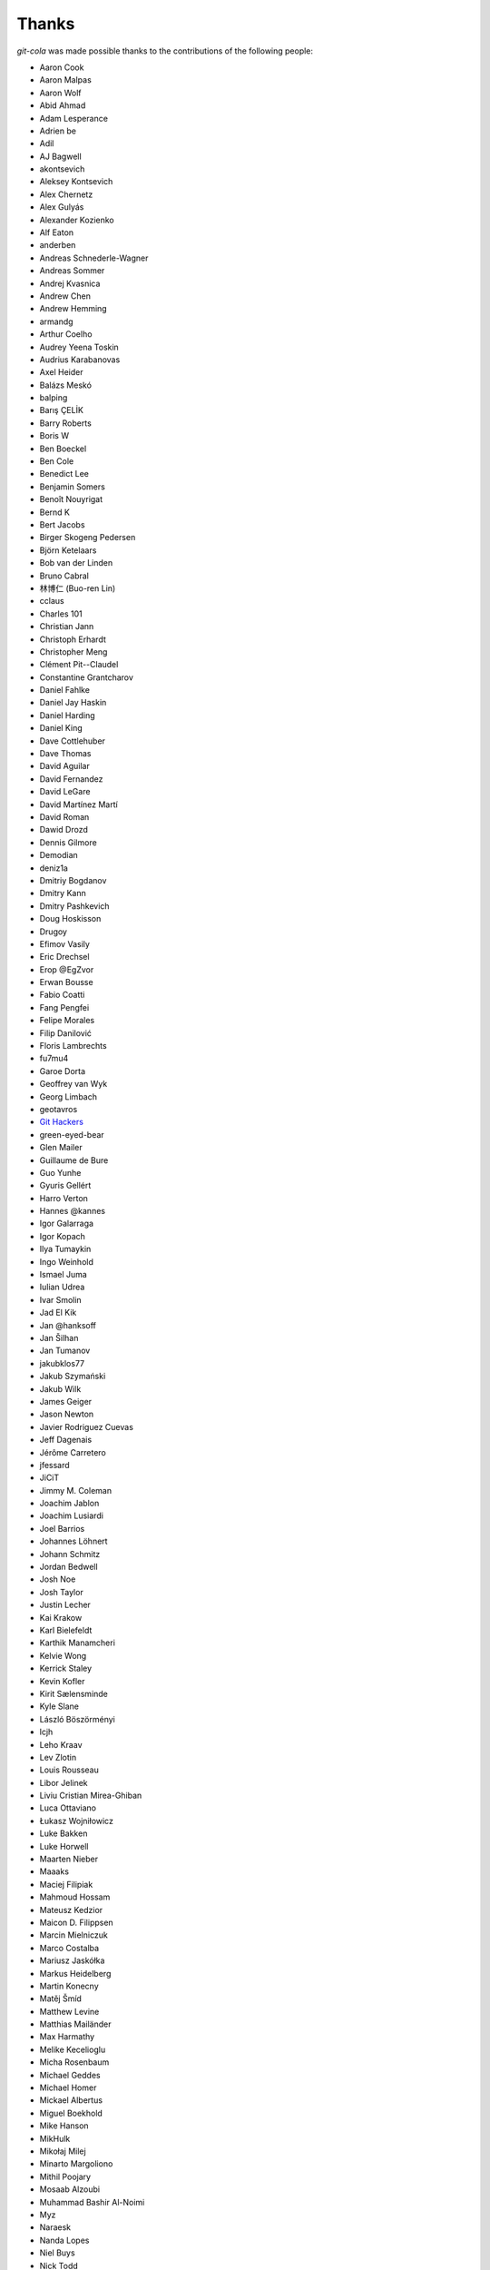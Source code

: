 Thanks
======
`git-cola` was made possible thanks to the contributions of the following people:

* Aaron Cook
* Aaron Malpas
* Aaron Wolf
* Abid Ahmad
* Adam Lesperance
* Adrien be
* Adil
* AJ Bagwell
* akontsevich
* Aleksey Kontsevich
* Alex Chernetz
* Alex Gulyás
* Alexander Kozienko
* Alf Eaton
* anderben
* Andreas Schnederle-Wagner
* Andreas Sommer
* Andrej Kvasnica
* Andrew Chen
* Andrew Hemming
* armandg
* Arthur Coelho
* Audrey Yeena Toskin
* Audrius Karabanovas
* Axel Heider
* Balázs Meskó
* balping
* Barış ÇELİK
* Barry Roberts
* Boris W
* Ben Boeckel
* Ben Cole
* Benedict Lee
* Benjamin Somers
* Benoît Nouyrigat
* Bernd K
* Bert Jacobs
* Birger Skogeng Pedersen
* Björn Ketelaars
* Bob van der Linden
* Bruno Cabral
* 林博仁 (Buo-ren Lin)
* cclaus
* Charles 101
* Christian Jann
* Christoph Erhardt
* Christopher Meng
* Clément Pit--Claudel
* Constantine Grantcharov
* Daniel Fahlke
* Daniel Jay Haskin
* Daniel Harding
* Daniel King
* Dave Cottlehuber
* Dave Thomas
* David Aguilar
* David Fernandez
* David LeGare
* David Martínez Martí
* David Roman
* Dawid Drozd
* Dennis Gilmore
* Demodian
* deniz1a
* Dmitriy Bogdanov
* Dmitry Kann
* Dmitry Pashkevich
* Doug Hoskisson
* Drugoy
* Efimov Vasily
* Eric Drechsel
* Erop @EgZvor
* Erwan Bousse
* Fabio Coatti
* Fang Pengfei
* Felipe Morales
* Filip Danilović
* Floris Lambrechts
* fu7mu4
* Garoe Dorta
* Geoffrey van Wyk
* Georg Limbach
* geotavros
* `Git Hackers <http://git-scm.com/about>`_
* green-eyed-bear
* Glen Mailer
* Guillaume de Bure
* Guo Yunhe
* Gyuris Gellért
* Harro Verton
* Hannes @kannes
* Igor Galarraga
* Igor Kopach
* Ilya Tumaykin
* Ingo Weinhold
* Ismael Juma
* Iulian Udrea
* Ivar Smolin
* Jad El Kik
* Jan @hanksoff
* Jan Šilhan
* Jan Tumanov
* jakubklos77
* Jakub Szymański
* Jakub Wilk
* James Geiger
* Jason Newton
* Javier Rodriguez Cuevas
* Jeff Dagenais
* Jérôme Carretero
* jfessard
* JiCiT
* Jimmy M. Coleman
* Joachim Jablon
* Joachim Lusiardi
* Joel Barrios
* Johannes Löhnert
* Johann Schmitz
* Jordan Bedwell
* Josh Noe
* Josh Taylor
* Justin Lecher
* Kai Krakow
* Karl Bielefeldt
* Karthik Manamcheri
* Kelvie Wong
* Kerrick Staley
* Kevin Kofler
* Kirit Sælensminde
* Kyle Slane
* László Böszörményi
* lcjh
* Leho Kraav
* Lev Zlotin
* Louis Rousseau
* Libor Jelinek
* Liviu Cristian Mirea-Ghiban
* Luca Ottaviano
* Łukasz Wojniłowicz
* Luke Bakken
* Luke Horwell
* Maarten Nieber
* Maaaks
* Maciej Filipiak
* Mahmoud Hossam
* Mateusz Kedzior
* Maicon D. Filippsen
* Marcin Mielniczuk
* Marco Costalba
* Mariusz Jaskółka
* Markus Heidelberg
* Martin Konecny
* Matěj Šmíd
* Matthew Levine
* Matthias Mailänder
* Max Harmathy
* Melike Kecelioglu
* Micha Rosenbaum
* Michael Geddes
* Michael Homer
* Mickael Albertus
* Miguel Boekhold
* Mike Hanson
* MikHulk
* Mikołaj Milej
* Minarto Margoliono
* Mithil Poojary
* Mosaab Alzoubi
* Muhammad Bashir Al-Noimi
* Myz
* Naraesk
* Nanda Lopes
* Niel Buys
* Nick Todd
* Nicolas Dietrich
* Nikos Roussos
* Noel Grandin
* NotSqrt
* nyanpasu64
* ochristi
* Oliver Haessler
* OmegaPhil (Omega Weapon)
* Owen Healy
* Pamela Strucker
* Paolo G. Giarrusso
* Parashurama Rhagdamaziel
* Patrick Browne
* Paul Hildebrandt
* Paul Weingardt
* Paulo Fidalgo
* Pavel Borecki
* Pavel Rehak
* Peter Dave Hello
* Peter Júnoš
* Petr Gladkikh
* Philip Stark
* Pilar Molina Lopez
* Radek Novacek
* Radek Postołowicz
* Rafael Nascimento
* Rafael Reuber
* Raghavendra Karunanidhi
* Rainer Müller
* Ray Haleblian
* RealTehreal
* Ricardo J. Barberis
* Robbert Korving
* Robert Pollak
* Rolando Espinoza La fuente
* Rustam Safin
* Sabri Ünal
* Samsul Ma'arif
* Sean Allred
* Sebastian Brass
* Sebastian Oliva
* Sergei Dyshel
* Sergey Leschina
* Shun Sakai
* Simon Peeters
* Srinivasa Nallapati
* Stan Angeloff
* Stanisław Halik
* Stefan Naewe
* Steffen Prohaska
* Stéphane Cerveau
* Stephen Groat
* Sven Claussner
* Szymon Judasz
* Taylor Braun-Jones
* Thiemo van Engelen
* Thomas Kiley
* Thomas Kluyver
* Thomas Thorne
* Tom Dobbelaere
* Tim Brown
* Tim Gates
* Tim Schumacher
* Trevor Alexander
* Ugo Riboni
* Uri Okrent
* Utku Karatas
* Ｖ字龍 (Vdragon)
* Vaibhav Sagar
* Vaiz
* vanderkoort
* Ved Vyas
* Victor Gambier
* Victor Nepveu
* Victorhck
* Ville Skyttä
* Virgil Dupras
* Vitor Lobo
* v.paritskiy
* waterzch
* Wolfgang Ocker
* wm4
* wsdfhjxc
* Xie Hua Liang (xieofxie)
* YAMAMOTO Kenyu
* Yi EungJun
* Zauber Paracelsus
* Zeioth
* Zhang Han
* 0xflotus
